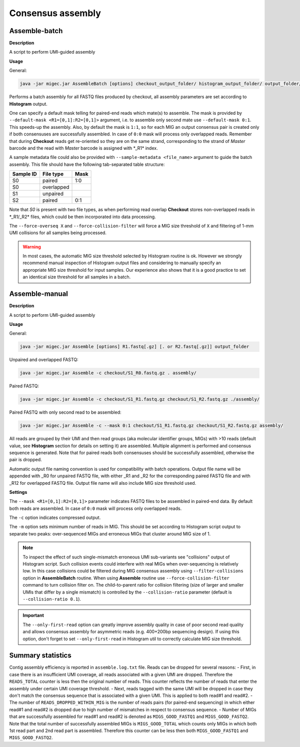 Consensus assembly
------------------

.. _assemblebatch:

Assemble-batch
~~~~~~~~~~~~~~

**Description**

A script to perform UMI-guided assembly

**Usage**

General:

.. code:: bash

    java -jar migec.jar AssembleBatch [options] checkout_output_folder/ histogram_output_folder/ output_folder/

Performs a batch assembly for all FASTQ files produced by checkout, all
assembly parameters are set according to **Histogram** output.

One can specify a default mask telling for paired-end reads which
mate(s) to assemble. The mask is provided by
``--default-mask <R1=[0,1]:R2=[0,1]>`` argument, i.e. to assemble only
second mate use ``--default-mask 0:1``. This speeds-up the assembly.
Also, by default the mask is ``1:1``, so for each MIG an output
consensus pair is created only if both consensuses are successfully
assembled. In case of ``0:0`` mask will process only overlapped reads.
Remember that during **Checkout** reads get re-oriented so they are on
the same strand, corresponding to the strand of *Master* barcode and the
read with *Master* barcode is assigned with \*\_R1\* index.

A sample metadata file could also be provided with
``--sample-metadata <file_name>`` argument to guide the batch assembly.
This file should have the following tab-separated table structure:

+-------------+--------------+--------+
| Sample ID   | File type    | Mask   |
+=============+==============+========+
| S0          | paired       | 1:0    |
+-------------+--------------+--------+
| S0          | overlapped   |        |
+-------------+--------------+--------+
| S1          | unpaired     |        |
+-------------+--------------+--------+
| S2          | paired       | 0:1    |
+-------------+--------------+--------+

Note that *S0* is present with two file types, as when performing read
overlap **Checkout** stores non-overlapped reads in \*\_R1/\_R2\* files,
which could be then incorporated into data processing.

The ``--force-overseq X`` and ``--force-collision-filter`` will force a
MIG size threshold of ``X`` and filtering of 1-mm UMI collisions for all
samples being processed.

.. warning::

    In most cases, the automatic MIG size threshold selected by Histogram routine is ok. 
    However we strongly recommend manual inspection of Histogram output files and considering 
    to manually specify an appropriate MIG size threshold for input samples. Our experience
    also shows that it is a good practice to set an identical size threshold for all samples
    in a batch.

.. _assemblemanual:

Assemble-manual
~~~~~~~~~~~~~~~

**Description**

A script to perform UMI-guided assembly

**Usage**

General:

.. code:: bash

    java -jar migec.jar Assemble [options] R1.fastq[.gz] [. or R2.fastq[.gz]] output_folder

Unpaired and overlapped FASTQ:

.. code:: bash

    java -jar migec.jar Assemble -c checkout/S1_R0.fastq.gz . assembly/

Paired FASTQ:

.. code:: bash

    java -jar migec.jar Assemble -c checkout/S1_R1.fastq.gz checkout/S1_R2.fastq.gz ./assembly/

Paired FASTQ with only second read to be assembled:

.. code:: bash

    java -jar migec.jar Assemble -c --mask 0:1 checkout/S1_R1.fastq.gz checkout/S1_R2.fastq.gz assembly/

All reads are grouped by their UMI and then read groups (aka molecular
identifier groups, MIGs) with >10 reads (default value, see
**Histogram** section for details on setting it) are assembled. Multiple
alignment is performed and consensus sequence is generated. Note that
for paired reads both consensuses should be successfully assembled,
otherwise the pair is dropped.

Automatic output file naming convention is used for compatibility with
batch operations. Output file name will be appended with \_R0 for
unpaired FASTQ file, with either \_R1 and \_R2 for the corresponding
paired FASTQ file and with \_R12 for overlapped FASTQ file. Output file
name will also include MIG size threshold used.

**Settings**

The ``--mask <R1=[0,1]:R2=[0,1]>`` parameter indicates FASTQ
files to be assembled in paired-end data. By default both reads are
assembled. In case of ``0:0`` mask will process only overlapped reads.

The ``-c`` option indicates compressed output.

The ``-m`` option sets minimum number of reads in MIG. This should be
set according to Histogram script output to separate two peaks:
over-sequenced MIGs and erroneous MIGs that cluster around MIG size of
1.

.. note::
    
    To inspect the effect of such single-mismatch erroneous UMI sub-variants
    see "collisions" output of Histogram script. Such collision events could
    interfere with real MIGs when over-sequencing is relatively low. In this
    case collisions could be filtered during MIG consensus assembly using
    ``--filter-collisions`` option in **AssembleBatch** routine. When using 
    **Assemble** routine use ``--force-collision-filter`` command to 
    turn collision filter on. The child-to-parent ratio for collision filtering
    (size of larger and smaller UMIs that differ by a single mismatch) is 
    controlled by the ``--collision-ratio`` parameter (default is ``--collision-ratio 0.1``).
    
.. important::
    
    The ``--only-first-read`` option can greatly improve assembly quality 
    in case of poor second read quality and allows consensus assembly for 
    asymmetric reads (e.g. 400+200bp sequencing design). If using this option, 
    don't forget to set ``--only-first-read`` in Histogram util to correctly 
    calculate MIG size threshold.

Summary statistics
~~~~~~~~~~~~~~~~~~

Contig assembly efficiency is reported in ``assemble.log.txt`` file. Reads can be dropped for several 
reasons:
- First, in case there is an insufficient UMI coverage, all reads associated with a given UMI are dropped. Therefore the ``READS_TOTAL`` counter is less then the original number of reads. This counter reflects the number of reads that enter the assembly under certain UMI coverage threshold.
- Next, reads tagged with the same UMI will be dropped in case they don't match the consensus sequence that is associated with a given UMI. This is applied to both read#1 and read#2.
- The number of ``READS_DROPPED_WITHIN_MIG`` is the number of reads pairs (for paired-end sequencing) in which either read#1 and read#2 is dropped due to high number of mismatches in respect to consensus sequence.
- Number of MIGs that are successfully assembled for read#1 and read#2 is denoted as ``MIGS_GOOD_FASTQ1`` and ``MIGS_GOOD_FASTQ2``. Note that the total number of successfully assembled MIGs is ``MIGS_GOOD_TOTAL`` which counts only MIGs in which both 1st read part and 2nd read part is assembled. Therefore this counter can be less then both ``MIGS_GOOD_FASTQ1`` and ``MIGS_GOOD_FASTQ2``.
